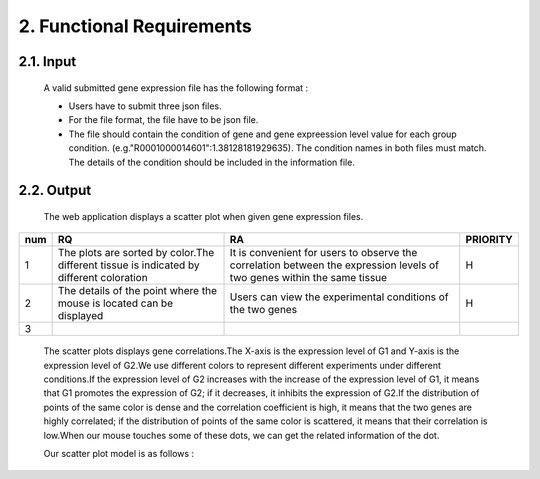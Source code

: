 2. Functional Requirements
==========================


2.1. Input
----------
 A valid submitted gene expression file has the following format :

 * Users have to submit three json files.

 * For the file format, the file have to be json file.

 * The file should contain the condition of gene and gene expreession level value for each group condition. (e.g."R0001000014601":1.38128181929635). The condition names in both files must match. The details of the condition should be included in the information file.

2.2. Output
------------

 The web application displays a scatter plot when given gene expression files.
=== ============================================================================================== ======================================================================================================================== =========
num              RQ                                                                                                RA                                                                                                                    PRIORITY     
=== ============================================================================================== ======================================================================================================================== =========
1   The plots are sorted by color.The different tissue is indicated by different coloration        It is convenient for users to observe the correlation between the expression levels of two genes within the same tissue                                                   H
2   The details of the point where the mouse is located can be displayed                            Users can view the experimental conditions of the two genes                                                                                                                       H
3   
=== ============================================================================================== ======================================================================================================================== =========

 The scatter plots displays gene correlations.The X-axis is the expression level of G1 and Y-axis is the expression level of  G2.We use different colors to represent different experiments under different conditions.If the expression level of G2 increases with the increase of the expression level of G1, it means that G1 promotes the expression of G2; if it decreases, it inhibits the expression of G2.If the distribution of points of the same color is dense and the correlation coefficient is high, it means that the two genes are highly correlated; if the distribution of points of the same color is scattered, it means that their correlation is low.When our mouse touches some of these dots, we can get the  related information of the dot.

 Our scatter plot model is as follows :

 .. image:: https://raw.githubusercontent.com/jerilmm/gene-expression/master/sphinx/source/img.png
